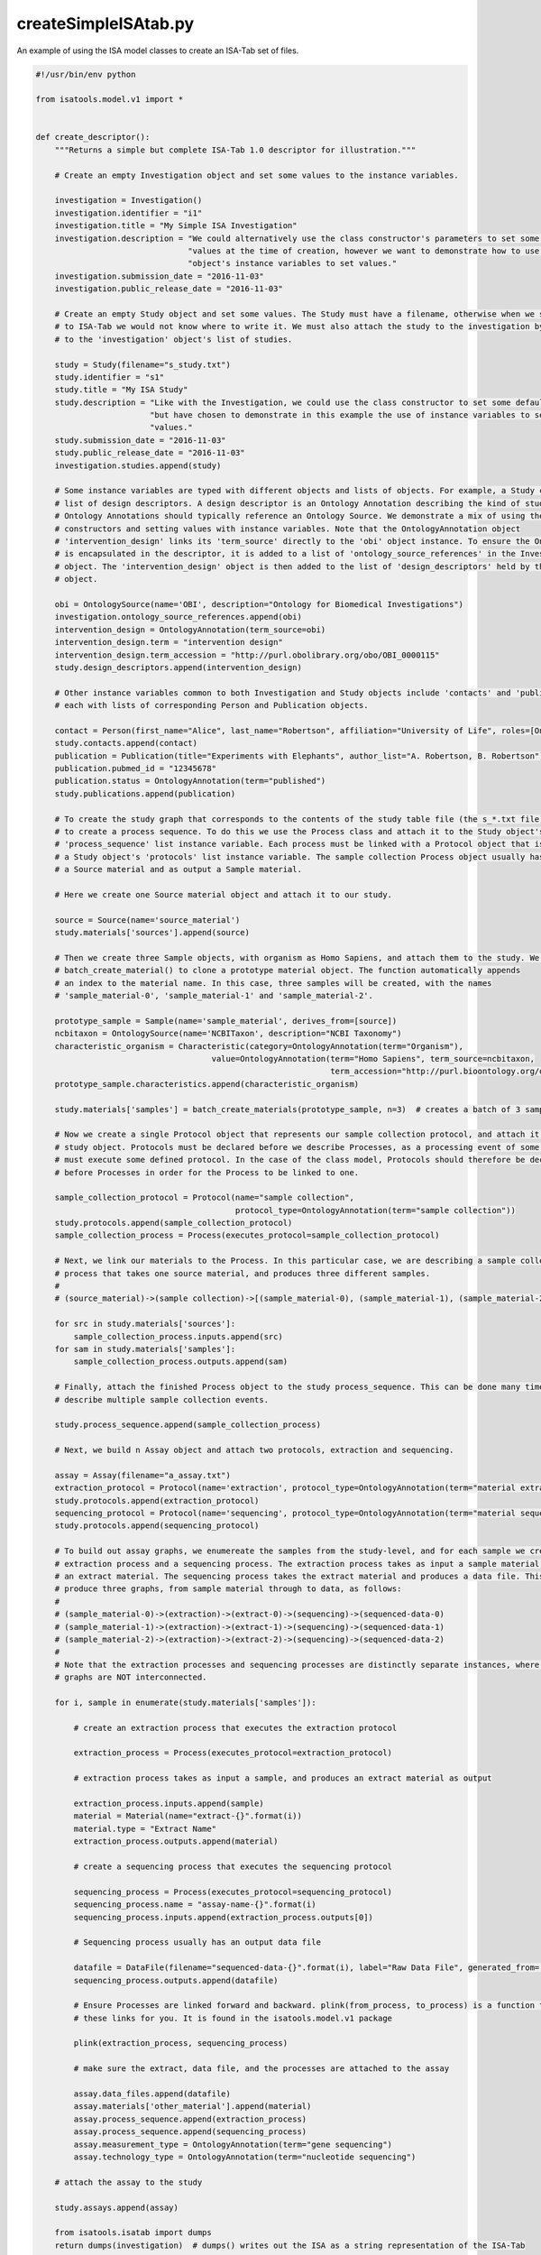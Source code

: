 #####################
createSimpleISAtab.py
#####################

An example of using the ISA model classes to create an ISA-Tab set of files.

.. code-block:: python

    #!/usr/bin/env python

    from isatools.model.v1 import *


    def create_descriptor():
        """Returns a simple but complete ISA-Tab 1.0 descriptor for illustration."""

        # Create an empty Investigation object and set some values to the instance variables.

        investigation = Investigation()
        investigation.identifier = "i1"
        investigation.title = "My Simple ISA Investigation"
        investigation.description = "We could alternatively use the class constructor's parameters to set some default " \
                                    "values at the time of creation, however we want to demonstrate how to use the " \
                                    "object's instance variables to set values."
        investigation.submission_date = "2016-11-03"
        investigation.public_release_date = "2016-11-03"

        # Create an empty Study object and set some values. The Study must have a filename, otherwise when we serialize it
        # to ISA-Tab we would not know where to write it. We must also attach the study to the investigation by adding it
        # to the 'investigation' object's list of studies.

        study = Study(filename="s_study.txt")
        study.identifier = "s1"
        study.title = "My ISA Study"
        study.description = "Like with the Investigation, we could use the class constructor to set some default values, " \
                            "but have chosen to demonstrate in this example the use of instance variables to set initial " \
                            "values."
        study.submission_date = "2016-11-03"
        study.public_release_date = "2016-11-03"
        investigation.studies.append(study)

        # Some instance variables are typed with different objects and lists of objects. For example, a Study can have a
        # list of design descriptors. A design descriptor is an Ontology Annotation describing the kind of study at hand.
        # Ontology Annotations should typically reference an Ontology Source. We demonstrate a mix of using the class
        # constructors and setting values with instance variables. Note that the OntologyAnnotation object
        # 'intervention_design' links its 'term_source' directly to the 'obi' object instance. To ensure the OntologySource
        # is encapsulated in the descriptor, it is added to a list of 'ontology_source_references' in the Investigation
        # object. The 'intervention_design' object is then added to the list of 'design_descriptors' held by the Study
        # object.

        obi = OntologySource(name='OBI', description="Ontology for Biomedical Investigations")
        investigation.ontology_source_references.append(obi)
        intervention_design = OntologyAnnotation(term_source=obi)
        intervention_design.term = "intervention design"
        intervention_design.term_accession = "http://purl.obolibrary.org/obo/OBI_0000115"
        study.design_descriptors.append(intervention_design)

        # Other instance variables common to both Investigation and Study objects include 'contacts' and 'publications',
        # each with lists of corresponding Person and Publication objects.

        contact = Person(first_name="Alice", last_name="Robertson", affiliation="University of Life", roles=[OntologyAnnotation(term='submitter')])
        study.contacts.append(contact)
        publication = Publication(title="Experiments with Elephants", author_list="A. Robertson, B. Robertson")
        publication.pubmed_id = "12345678"
        publication.status = OntologyAnnotation(term="published")
        study.publications.append(publication)

        # To create the study graph that corresponds to the contents of the study table file (the s_*.txt file), we need
        # to create a process sequence. To do this we use the Process class and attach it to the Study object's
        # 'process_sequence' list instance variable. Each process must be linked with a Protocol object that is attached to
        # a Study object's 'protocols' list instance variable. The sample collection Process object usually has as input
        # a Source material and as output a Sample material.

        # Here we create one Source material object and attach it to our study.

        source = Source(name='source_material')
        study.materials['sources'].append(source)

        # Then we create three Sample objects, with organism as Homo Sapiens, and attach them to the study. We use the utility function
        # batch_create_material() to clone a prototype material object. The function automatically appends
        # an index to the material name. In this case, three samples will be created, with the names
        # 'sample_material-0', 'sample_material-1' and 'sample_material-2'.

        prototype_sample = Sample(name='sample_material', derives_from=[source])
        ncbitaxon = OntologySource(name='NCBITaxon', description="NCBI Taxonomy")
        characteristic_organism = Characteristic(category=OntologyAnnotation(term="Organism"),
                                         value=OntologyAnnotation(term="Homo Sapiens", term_source=ncbitaxon,
                                                                  term_accession="http://purl.bioontology.org/ontology/NCBITAXON/9606"))
        prototype_sample.characteristics.append(characteristic_organism)

        study.materials['samples'] = batch_create_materials(prototype_sample, n=3)  # creates a batch of 3 samples

        # Now we create a single Protocol object that represents our sample collection protocol, and attach it to the
        # study object. Protocols must be declared before we describe Processes, as a processing event of some sort
        # must execute some defined protocol. In the case of the class model, Protocols should therefore be declared
        # before Processes in order for the Process to be linked to one.

        sample_collection_protocol = Protocol(name="sample collection",
                                              protocol_type=OntologyAnnotation(term="sample collection"))
        study.protocols.append(sample_collection_protocol)
        sample_collection_process = Process(executes_protocol=sample_collection_protocol)

        # Next, we link our materials to the Process. In this particular case, we are describing a sample collection
        # process that takes one source material, and produces three different samples.
        #
        # (source_material)->(sample collection)->[(sample_material-0), (sample_material-1), (sample_material-2)]

        for src in study.materials['sources']:
            sample_collection_process.inputs.append(src)
        for sam in study.materials['samples']:
            sample_collection_process.outputs.append(sam)

        # Finally, attach the finished Process object to the study process_sequence. This can be done many times to
        # describe multiple sample collection events.

        study.process_sequence.append(sample_collection_process)

        # Next, we build n Assay object and attach two protocols, extraction and sequencing.

        assay = Assay(filename="a_assay.txt")
        extraction_protocol = Protocol(name='extraction', protocol_type=OntologyAnnotation(term="material extraction"))
        study.protocols.append(extraction_protocol)
        sequencing_protocol = Protocol(name='sequencing', protocol_type=OntologyAnnotation(term="material sequencing"))
        study.protocols.append(sequencing_protocol)

        # To build out assay graphs, we enumereate the samples from the study-level, and for each sample we create an
        # extraction process and a sequencing process. The extraction process takes as input a sample material, and produces
        # an extract material. The sequencing process takes the extract material and produces a data file. This will
        # produce three graphs, from sample material through to data, as follows:
        #
        # (sample_material-0)->(extraction)->(extract-0)->(sequencing)->(sequenced-data-0)
        # (sample_material-1)->(extraction)->(extract-1)->(sequencing)->(sequenced-data-1)
        # (sample_material-2)->(extraction)->(extract-2)->(sequencing)->(sequenced-data-2)
        #
        # Note that the extraction processes and sequencing processes are distinctly separate instances, where the three
        # graphs are NOT interconnected.

        for i, sample in enumerate(study.materials['samples']):

            # create an extraction process that executes the extraction protocol

            extraction_process = Process(executes_protocol=extraction_protocol)

            # extraction process takes as input a sample, and produces an extract material as output

            extraction_process.inputs.append(sample)
            material = Material(name="extract-{}".format(i))
            material.type = "Extract Name"
            extraction_process.outputs.append(material)

            # create a sequencing process that executes the sequencing protocol

            sequencing_process = Process(executes_protocol=sequencing_protocol)
            sequencing_process.name = "assay-name-{}".format(i)
            sequencing_process.inputs.append(extraction_process.outputs[0])

            # Sequencing process usually has an output data file

            datafile = DataFile(filename="sequenced-data-{}".format(i), label="Raw Data File", generated_from=[sample])
            sequencing_process.outputs.append(datafile)

            # Ensure Processes are linked forward and backward. plink(from_process, to_process) is a function to set
            # these links for you. It is found in the isatools.model.v1 package

            plink(extraction_process, sequencing_process)

            # make sure the extract, data file, and the processes are attached to the assay

            assay.data_files.append(datafile)
            assay.materials['other_material'].append(material)
            assay.process_sequence.append(extraction_process)
            assay.process_sequence.append(sequencing_process)
            assay.measurement_type = OntologyAnnotation(term="gene sequencing")
            assay.technology_type = OntologyAnnotation(term="nucleotide sequencing")

        # attach the assay to the study

        study.assays.append(assay)

        from isatools.isatab import dumps
        return dumps(investigation)  # dumps() writes out the ISA as a string representation of the ISA-Tab

    if __name__ == '__main__':
        print(create_descriptor())  # print the result to stdout